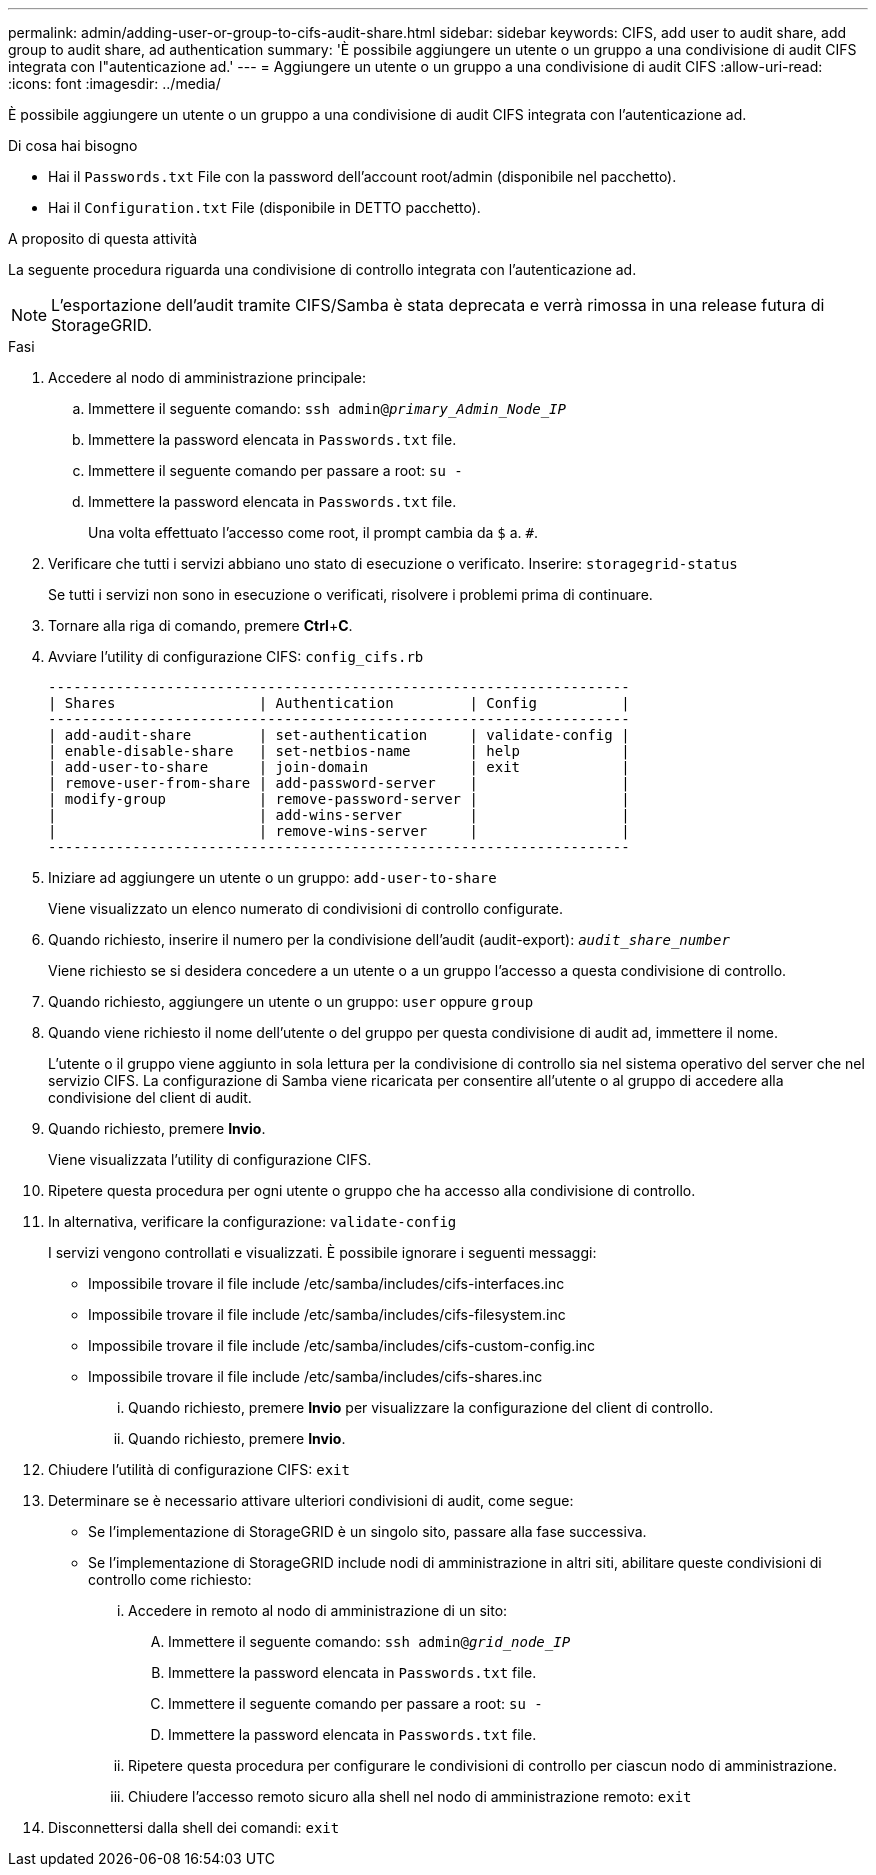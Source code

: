 ---
permalink: admin/adding-user-or-group-to-cifs-audit-share.html 
sidebar: sidebar 
keywords: CIFS, add user to audit share, add group to audit share, ad authentication 
summary: 'È possibile aggiungere un utente o un gruppo a una condivisione di audit CIFS integrata con l"autenticazione ad.' 
---
= Aggiungere un utente o un gruppo a una condivisione di audit CIFS
:allow-uri-read: 
:icons: font
:imagesdir: ../media/


[role="lead"]
È possibile aggiungere un utente o un gruppo a una condivisione di audit CIFS integrata con l'autenticazione ad.

.Di cosa hai bisogno
* Hai il `Passwords.txt` File con la password dell'account root/admin (disponibile nel pacchetto).
* Hai il `Configuration.txt` File (disponibile in DETTO pacchetto).


.A proposito di questa attività
La seguente procedura riguarda una condivisione di controllo integrata con l'autenticazione ad.


NOTE: L'esportazione dell'audit tramite CIFS/Samba è stata deprecata e verrà rimossa in una release futura di StorageGRID.

.Fasi
. Accedere al nodo di amministrazione principale:
+
.. Immettere il seguente comando: `ssh admin@_primary_Admin_Node_IP_`
.. Immettere la password elencata in `Passwords.txt` file.
.. Immettere il seguente comando per passare a root: `su -`
.. Immettere la password elencata in `Passwords.txt` file.
+
Una volta effettuato l'accesso come root, il prompt cambia da `$` a. `#`.



. Verificare che tutti i servizi abbiano uno stato di esecuzione o verificato. Inserire: `storagegrid-status`
+
Se tutti i servizi non sono in esecuzione o verificati, risolvere i problemi prima di continuare.

. Tornare alla riga di comando, premere *Ctrl*+*C*.
. Avviare l'utility di configurazione CIFS: `config_cifs.rb`
+
[listing]
----

---------------------------------------------------------------------
| Shares                 | Authentication         | Config          |
---------------------------------------------------------------------
| add-audit-share        | set-authentication     | validate-config |
| enable-disable-share   | set-netbios-name       | help            |
| add-user-to-share      | join-domain            | exit            |
| remove-user-from-share | add-password-server    |                 |
| modify-group           | remove-password-server |                 |
|                        | add-wins-server        |                 |
|                        | remove-wins-server     |                 |
---------------------------------------------------------------------
----
. Iniziare ad aggiungere un utente o un gruppo: `add-user-to-share`
+
Viene visualizzato un elenco numerato di condivisioni di controllo configurate.

. Quando richiesto, inserire il numero per la condivisione dell'audit (audit-export): `_audit_share_number_`
+
Viene richiesto se si desidera concedere a un utente o a un gruppo l'accesso a questa condivisione di controllo.

. Quando richiesto, aggiungere un utente o un gruppo: `user` oppure `group`
. Quando viene richiesto il nome dell'utente o del gruppo per questa condivisione di audit ad, immettere il nome.
+
L'utente o il gruppo viene aggiunto in sola lettura per la condivisione di controllo sia nel sistema operativo del server che nel servizio CIFS. La configurazione di Samba viene ricaricata per consentire all'utente o al gruppo di accedere alla condivisione del client di audit.

. Quando richiesto, premere *Invio*.
+
Viene visualizzata l'utility di configurazione CIFS.

. Ripetere questa procedura per ogni utente o gruppo che ha accesso alla condivisione di controllo.
. In alternativa, verificare la configurazione: `validate-config`
+
I servizi vengono controllati e visualizzati. È possibile ignorare i seguenti messaggi:

+
** Impossibile trovare il file include /etc/samba/includes/cifs-interfaces.inc
** Impossibile trovare il file include /etc/samba/includes/cifs-filesystem.inc
** Impossibile trovare il file include /etc/samba/includes/cifs-custom-config.inc
** Impossibile trovare il file include /etc/samba/includes/cifs-shares.inc
+
... Quando richiesto, premere *Invio* per visualizzare la configurazione del client di controllo.
... Quando richiesto, premere *Invio*.




. Chiudere l'utilità di configurazione CIFS: `exit`
. Determinare se è necessario attivare ulteriori condivisioni di audit, come segue:
+
** Se l'implementazione di StorageGRID è un singolo sito, passare alla fase successiva.
** Se l'implementazione di StorageGRID include nodi di amministrazione in altri siti, abilitare queste condivisioni di controllo come richiesto:
+
... Accedere in remoto al nodo di amministrazione di un sito:
+
.... Immettere il seguente comando: `ssh admin@_grid_node_IP_`
.... Immettere la password elencata in `Passwords.txt` file.
.... Immettere il seguente comando per passare a root: `su -`
.... Immettere la password elencata in `Passwords.txt` file.


... Ripetere questa procedura per configurare le condivisioni di controllo per ciascun nodo di amministrazione.
... Chiudere l'accesso remoto sicuro alla shell nel nodo di amministrazione remoto: `exit`




. Disconnettersi dalla shell dei comandi: `exit`

